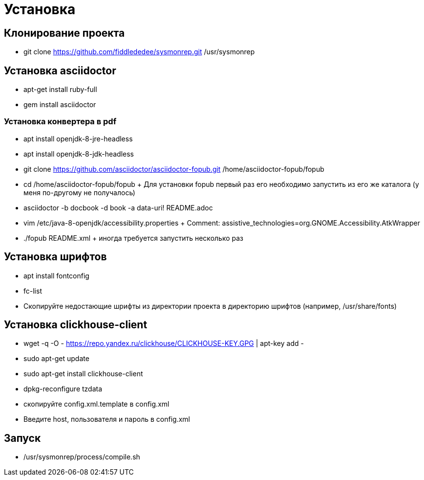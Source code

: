 = Установка

== Клонирование проекта

* git clone https://github.com/fiddlededee/sysmonrep.git /usr/sysmonrep

== Установка asciidoctor

* apt-get install ruby-full
* gem install asciidoctor

=== Установка конвертера в pdf

* apt install openjdk-8-jre-headless
* apt install openjdk-8-jdk-headless
* git clone https://github.com/asciidoctor/asciidoctor-fopub.git /home/asciidoctor-fopub/fopub
* cd /home/asciidoctor-fopub/fopub
+ Для установки fopub первый раз его  необходимо запустить из его же каталога (у меня по-другому не получалось)

* asciidoctor -b docbook -d book -a data-uri! README.adoc 
* vim /etc/java-8-openjdk/accessibility.properties
+ Comment: assistive_technologies=org.GNOME.Accessibility.AtkWrapper

* ./fopub README.xml
+ иногда требуется запустить несколько раз

== Установка шрифтов

* apt install fontconfig
* fc-list
* Скопируйте недостающие шрифты из директории проекта в директорию шрифтов (например, /usr/share/fonts)

== Установка clickhouse-client

* wget -q -O - https://repo.yandex.ru/clickhouse/CLICKHOUSE-KEY.GPG | apt-key add -
* sudo apt-get update
* sudo apt-get install clickhouse-client
* dpkg-reconfigure tzdata
* скопируйте config.xml.template в config.xml
* Введите host, пользователя и пароль в config.xml

== Запуск

* /usr/sysmonrep/process/compile.sh
